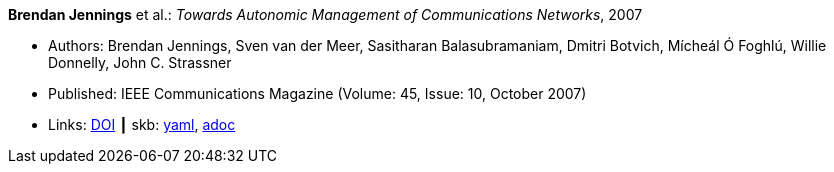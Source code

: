 //
// This file was generated by SKB-Dashboard, task 'lib-yaml2src'
// - on Wednesday November  7 at 00:23:12
// - skb-dashboard: https://www.github.com/vdmeer/skb-dashboard
//

*Brendan Jennings* et al.: _Towards Autonomic Management of Communications Networks_, 2007

* Authors: Brendan Jennings, Sven van der Meer, Sasitharan Balasubramaniam, Dmitri Botvich, Mícheál Ó Foghlú, Willie Donnelly, John C. Strassner
* Published: IEEE Communications Magazine  (Volume: 45, Issue: 10, October 2007) 
* Links:
      link:https://doi.org/10.1109/MCOM.2007.4342833[DOI]
    ┃ skb:
        https://github.com/vdmeer/skb/tree/master/data/library/article/2000/jennings-2007-commag.yaml[yaml],
        https://github.com/vdmeer/skb/tree/master/data/library/article/2000/jennings-2007-commag.adoc[adoc]

